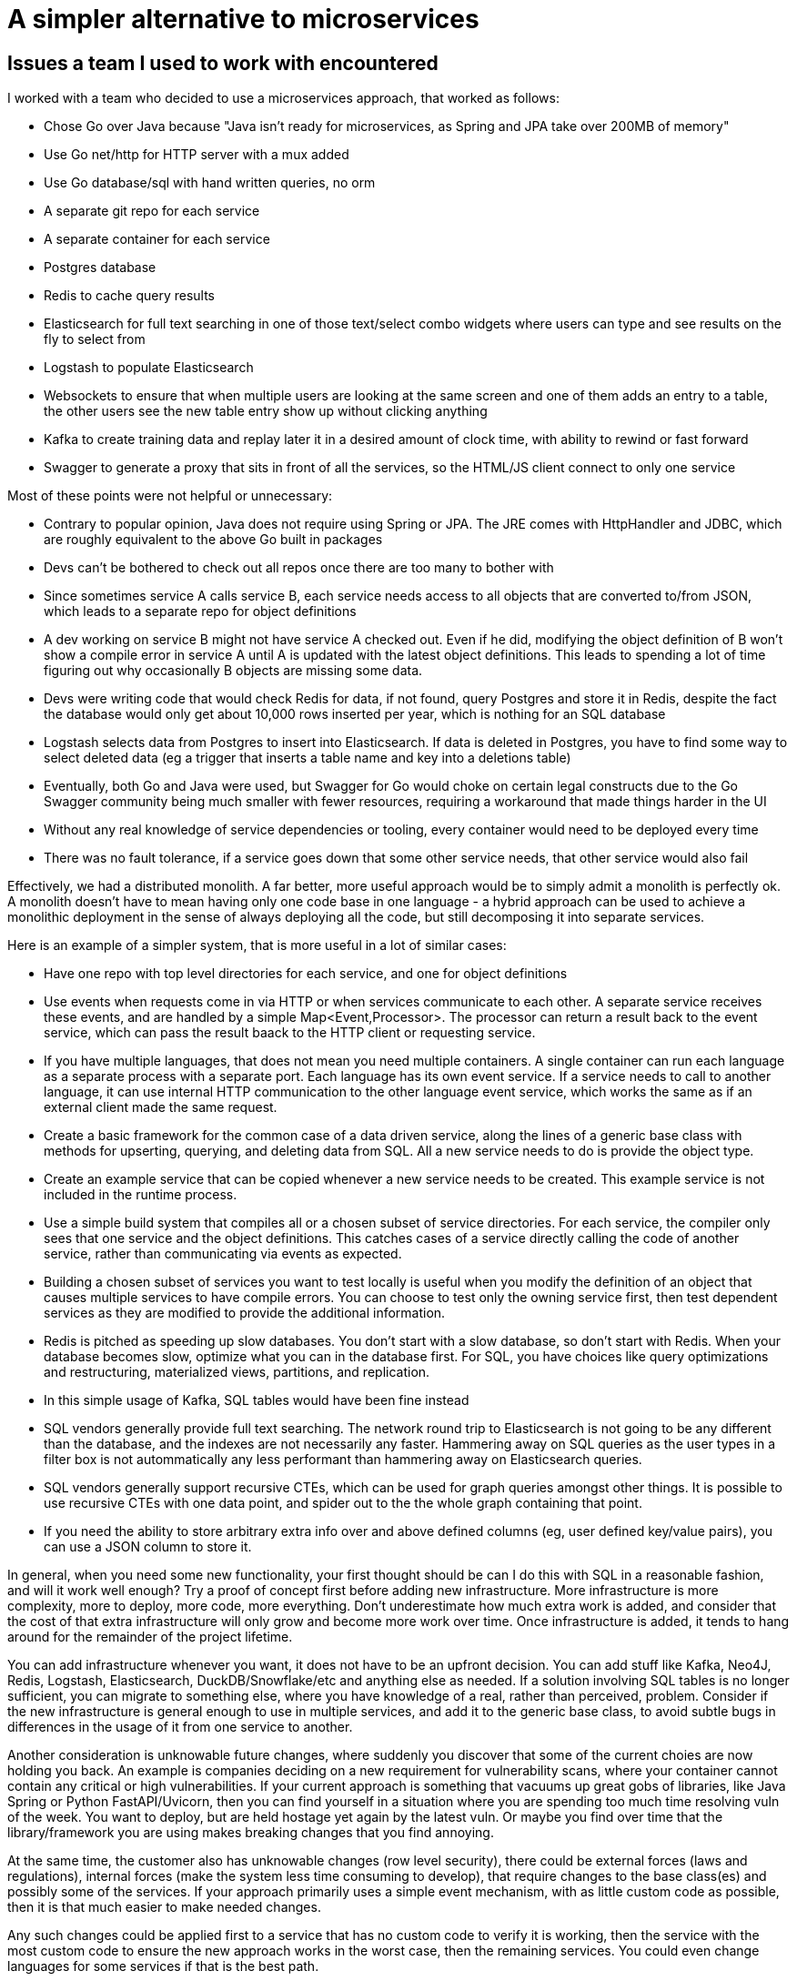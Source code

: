 // SPDX-License-Identifier: Apache-2.0
:doctype: article

= A simpler alternative to microservices

== Issues a team I used to work with encountered

I worked with a team who decided to use a microservices approach, that worked as follows:

- Chose Go over Java because "Java isn't ready for microservices, as Spring and JPA take over 200MB of memory"
- Use Go net/http for HTTP server with a mux added
- Use Go database/sql with hand written queries, no orm
- A separate git repo for each service
- A separate container for each service
- Postgres database
- Redis to cache query results
- Elasticsearch for full text searching in one of those text/select combo widgets where users can type and see results
  on the fly to select from
- Logstash to populate Elasticsearch
- Websockets to ensure that when multiple users are looking at the same screen and one of them adds an entry to a table,
  the other users see the new table entry show up without clicking anything
- Kafka to create training data and replay later it in a desired amount of clock time, with ability to rewind or
  fast forward
- Swagger to generate a proxy that sits in front of all the services, so the HTML/JS client connect to only one service

Most of these points were not helpful or unnecessary:

- Contrary to popular opinion, Java does not require using Spring or JPA. The JRE comes with HttpHandler and JDBC,
  which are roughly equivalent to the above Go built in packages
- Devs can't be bothered to check out all repos once there are too many to bother with
- Since sometimes service A calls service B, each service needs access to all objects that are converted to/from JSON,
  which leads to a separate repo for object definitions
- A dev working on service B might not have service A checked out. Even if he did, modifying the object definition of B
  won't show a compile error in service A until A is updated with the latest object definitions. This leads to spending
  a lot of time figuring out why occasionally B objects are missing some data.
- Devs were writing code that would check Redis for data, if not found, query Postgres and store it in Redis, despite
  the fact the database would only get about 10,000 rows inserted per year, which is nothing for an SQL database
- Logstash selects data from Postgres to insert into Elasticsearch. If data is deleted in Postgres, you have to find
  some way to select deleted data (eg a trigger that inserts a table name and key into a deletions table)
- Eventually, both Go and Java were used, but Swagger for Go would choke on certain legal constructs due to the Go
  Swagger community being much smaller with fewer resources, requiring a workaround that made things harder in the UI
- Without any real knowledge of service dependencies or tooling, every container would need to be deployed every time
- There was no fault tolerance, if a service goes down that some other service needs, that other service would also fail

Effectively, we had a distributed monolith. A far better, more useful approach would be to simply admit a monolith is
perfectly ok. A monolith doesn't have to mean having only one code base in one language - a hybrid approach can be used
to achieve a monolithic deployment in the sense of always deploying all the code, but still decomposing it into
separate services.

Here is an example of a simpler system, that is more useful in a lot of similar cases:

- Have one repo with top level directories for each service, and one for object definitions
- Use events when requests come in via HTTP or when services communicate to each other. A separate service receives
  these events, and are handled by a simple Map<Event,Processor>. The processor can return a result back to the event
  service, which can pass the result baack to the HTTP client or requesting service. 
- If you have multiple languages, that does not mean you need multiple containers. A single container can run each
  language as a separate process with a separate port. Each language has its own event service. If a service needs to
  call to another language, it can use internal HTTP communication to the other language event service, which works the
  same as if an external client made the same request.
- Create a basic framework for the common case of a data driven service, along the lines of a generic base class with
  methods for upserting, querying, and deleting data from SQL. All a new service needs to do is provide the object type.
- Create an example service that can be copied whenever a new service needs to be created. This example service is not
  included in the runtime process.
- Use a simple build system that compiles all or a chosen subset of service directories. For each service, the compiler
  only sees that one service and the object definitions. This catches cases of a service directly calling the code of
  another service, rather than communicating via events as expected.
- Building a chosen subset of services you want to test locally is useful when you modify the definition of an object
  that causes multiple services to have compile errors. You can choose to test only the owning service first, then test
  dependent services as they are modified to provide the additional information. 
- Redis is pitched as speeding up slow databases. You don't start with a slow database, so don't start with Redis. When
  your database becomes slow, optimize what you can in the database first. For SQL, you have choices like query
  optimizations and restructuring, materialized views, partitions, and replication.
- In this simple usage of Kafka, SQL tables would have been fine instead
- SQL vendors generally provide full text searching. The network round trip to Elasticsearch is not going to be any
  different than the database, and the indexes are not necessarily any faster. Hammering away on SQL queries as the user
  types in a filter box is not autommatically any less performant than hammering away on Elasticsearch queries.
- SQL vendors generally support recursive CTEs, which can  be used for graph queries amongst other things. It is
  possible to use recursive CTEs with one data point, and spider out to the the whole graph containing that point.
- If you need the ability to store arbitrary extra info over and above defined columns (eg, user defined key/value
  pairs), you can use a JSON column to store it.

In general, when you need some new functionality, your first thought should be can I do this with SQL in a reasonable
fashion, and will it work well enough? Try a proof of concept first before adding new infrastructure. More
infrastructure is more complexity, more to deploy, more code, more everything. Don't underestimate how much extra work
is added, and consider that the cost of that extra infrastructure will only grow and become more work over time. Once
infrastructure is added, it tends to hang around for the remainder of the project lifetime.

You can add infrastructure whenever you want, it does not have to be an upfront decision. You can add stuff like Kafka, 
Neo4J, Redis, Logstash, Elasticsearch, DuckDB/Snowflake/etc and anything else as needed. If a solution involving SQL
tables is no longer sufficient, you can migrate to something else, where you have knowledge of a real, rather than
perceived, problem. Consider if the new infrastructure is general enough to use in multiple services, and add it to the
generic base class, to avoid subtle bugs in differences in the usage of it from one service to another.

Another consideration is unknowable future changes, where suddenly you discover that some of the current choies are now
holding you back. An example is companies deciding on a new requirement for vulnerability scans, where your container
cannot contain any critical or high vulnerabilities. If your current approach is something that vacuums up great gobs of
libraries, like Java Spring or Python FastAPI/Uvicorn, then you can find yourself in a situation where you are spending
too much time resolving vuln of the week. You want to deploy, but are held hostage yet again by the latest vuln. Or
maybe you find over time that the library/framework you are using makes breaking changes that you find annoying.

At the same time, the customer also has unknowable changes (row level security), there could be external forces (laws
and regulations), internal forces (make the system less time consuming to develop), that require changes to the base
class(es) and possibly some of the services. If your approach primarily uses a simple event mechanism, with as little
custom code as possible, then it is that much easier to make needed changes.

Any such changes could be applied first to a service that has no custom code to verify it is working, then the service
with the most custom code to ensure the new approach works in the worst case, then the remaining services. You could
even change languages for some services if that is the best path.

With some simple tooling and design choices, you can have a set of services that compose a monolith where you only have
one container for the code, and a container for each piece of infrastructure. The resulting small number of containers
can be run locally, allowing much faster development than having to deploy every change to a development server.
